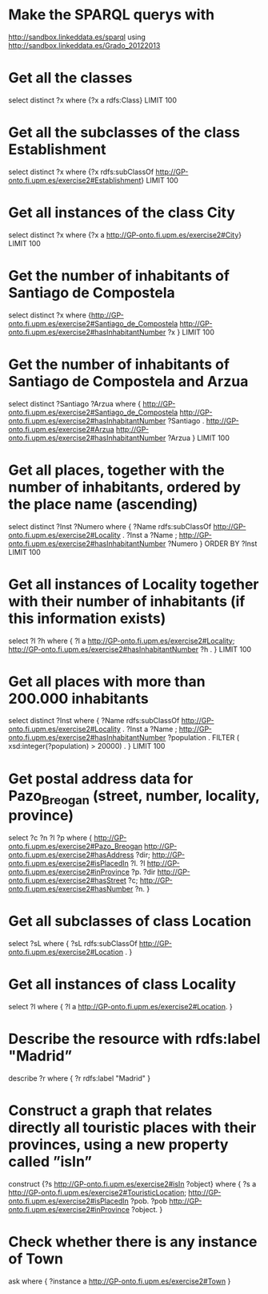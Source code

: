 * Make the SPARQL querys with


[[http://sandbox.linkeddata.es/sparql]] using [[http://sandbox.linkeddata.es/Grado_20122013]]

* Get all the classes
#+BEGIN_SRC: sparql
select distinct ?x
where
{?x a rdfs:Class}
LIMIT 100
#+END_SRC

* Get all the subclasses of the class Establishment
#+BEGIN_SRC: sparql
select distinct ?x
where
{?x rdfs:subClassOf <http://GP-onto.fi.upm.es/exercise2#Establishment>}
LIMIT 100
#+END_SRC

* Get all instances of the class City

#+BEGIN_SRC: sparql
select distinct ?x
where
{?x a <http://GP-onto.fi.upm.es/exercise2#City>}
LIMIT 100
#+END_SRC

* Get the number of inhabitants of Santiago de Compostela

#+BEGIN_SRC: sparql
select distinct ?x
where
{<http://GP-onto.fi.upm.es/exercise2#Santiago_de_Compostela> <http://GP-onto.fi.upm.es/exercise2#hasInhabitantNumber> ?x }
LIMIT 100
#+END_SRC

* Get the number of inhabitants of Santiago de Compostela and Arzua

#+BEGIN_SRC: sparql
select distinct ?Santiago ?Arzua
where
{
<http://GP-onto.fi.upm.es/exercise2#Santiago_de_Compostela> <http://GP-onto.fi.upm.es/exercise2#hasInhabitantNumber> ?Santiago .
<http://GP-onto.fi.upm.es/exercise2#Arzua> <http://GP-onto.fi.upm.es/exercise2#hasInhabitantNumber> ?Arzua
}
LIMIT 100
#+END_SRC

* Get all places, together with the number of inhabitants, ordered by the place name (ascending)

#+BEGIN_SRC: sparql
select distinct ?Inst ?Numero
where
{
?Name rdfs:subClassOf <http://GP-onto.fi.upm.es/exercise2#Locality> .
?Inst a ?Name ;
    <http://GP-onto.fi.upm.es/exercise2#hasInhabitantNumber> ?Numero
}
ORDER BY ?Inst
LIMIT 100
#+END_SRC

* Get all instances of  Locality together with their number of inhabitants (if this information exists)

#+BEGIN_SRC: sparql
select ?l ?h
where
{ ?l a <http://GP-onto.fi.upm.es/exercise2#Locality>;
 <http://GP-onto.fi.upm.es/exercise2#hasInhabitantNumber> ?h .
} LIMIT 100

#+END_SRC


* Get all places with more than 200.000 inhabitants

#+BEGIN_SRC: sparql
select distinct ?Inst
where
{
?Name rdfs:subClassOf <http://GP-onto.fi.upm.es/exercise2#Locality> .
?Inst a ?Name ;
<http://GP-onto.fi.upm.es/exercise2#hasInhabitantNumber> ?population .
FILTER ( xsd:integer(?population) > 20000) .
}
LIMIT 100
#+END_SRC


* Get postal address data for Pazo_Breogan (street, number, locality, province)

#+BEGIN_SRC: sparql
select ?c ?n ?l ?p
where {
<http://GP-onto.fi.upm.es/exercise2#Pazo_Breogan> <http://GP-onto.fi.upm.es/exercise2#hasAddress> ?dir;
<http://GP-onto.fi.upm.es/exercise2#isPlacedIn> ?l. ?l <http://GP-onto.fi.upm.es/exercise2#inProvince> ?p.
?dir <http://GP-onto.fi.upm.es/exercise2#hasStreet> ?c;
<http://GP-onto.fi.upm.es/exercise2#hasNumber> ?n.
}


#+END_SRC

* Get all subclasses of class Location

#+BEGIN_SRC: sparql
select ?sL
where {
?sL rdfs:subClassOf <http://GP-onto.fi.upm.es/exercise2#Location> .
}

#+END_SRC

* Get all instances of class Locality

#+BEGIN_SRC: sparql
select ?l
where {
?l a <http://GP-onto.fi.upm.es/exercise2#Location>.
}
#+END_SRC

* Describe the resource with rdfs:label "Madrid”

#+BEGIN_SRC: sparql
describe ?r
where { ?r rdfs:label "Madrid" }
#+END_SRC

* Construct a graph that relates directly all touristic places with their provinces, using a new property called ”isIn”

#+BEGIN_SRC: sparql
construct {?s <http://GP-onto.fi.upm.es/exercise2#isIn> ?object}
where {
?s a <http://GP-onto.fi.upm.es/exercise2#TouristicLocation>;
<http://GP-onto.fi.upm.es/exercise2#isPlacedIn> ?pob.
?pob <http://GP-onto.fi.upm.es/exercise2#inProvince> ?object.
}
#+END_SRC

* Check whether there is any instance of Town

#+BEGIN_SRC: sparql
ask where { ?instance a <http://GP-onto.fi.upm.es/exercise2#Town> }
#+END_SRC
